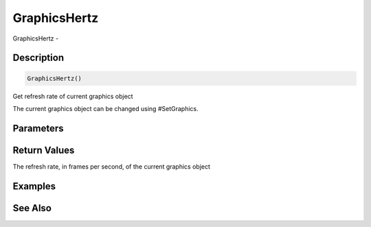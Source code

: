 .. _func_graphics_graphicshertz:

=============
GraphicsHertz
=============

GraphicsHertz - 

Description
===========

.. code-block:: blitzmax

    GraphicsHertz()

Get refresh rate of current graphics object

The current graphics object can be changed using #SetGraphics.

Parameters
==========

Return Values
=============

The refresh rate, in frames per second, of the current graphics object

Examples
========

See Also
========



